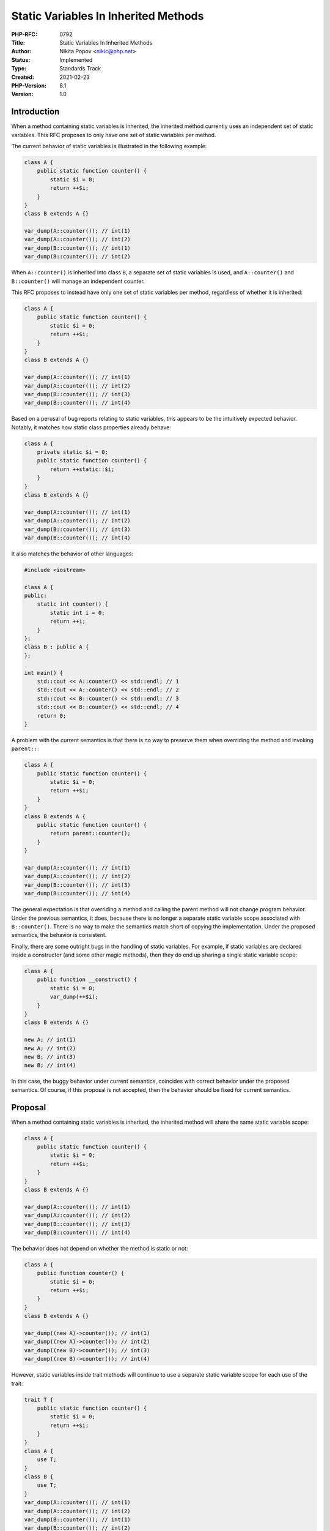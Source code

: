 Static Variables In Inherited Methods
=====================================

:PHP-RFC: 0792
:Title: Static Variables In Inherited Methods
:Author: Nikita Popov <nikic@php.net>
:Status: Implemented
:Type: Standards Track
:Created: 2021-02-23
:PHP-Version: 8.1
:Version: 1.0

Introduction
------------

When a method containing static variables is inherited, the inherited
method currently uses an independent set of static variables. This RFC
proposes to only have one set of static variables per method.

The current behavior of static variables is illustrated in the following
example:

.. code:: php

   class A {
       public static function counter() {
           static $i = 0;
           return ++$i;
       }
   }
   class B extends A {}

   var_dump(A::counter()); // int(1)
   var_dump(A::counter()); // int(2)
   var_dump(B::counter()); // int(1)
   var_dump(B::counter()); // int(2)

When ``A::counter()`` is inherited into class ``B``, a separate set of
static variables is used, and ``A::counter()`` and ``B::counter()`` will
manage an independent counter.

This RFC proposes to instead have only one set of static variables per
method, regardless of whether it is inherited:

.. code:: php

   class A {
       public static function counter() {
           static $i = 0;
           return ++$i;
       }
   }
   class B extends A {}

   var_dump(A::counter()); // int(1)
   var_dump(A::counter()); // int(2)
   var_dump(B::counter()); // int(3)
   var_dump(B::counter()); // int(4)

Based on a perusal of bug reports relating to static variables, this
appears to be the intuitively expected behavior. Notably, it matches how
static class properties already behave:

.. code:: php

   class A {
       private static $i = 0;
       public static function counter() {
           return ++static::$i;
       }
   }
   class B extends A {}

   var_dump(A::counter()); // int(1)
   var_dump(A::counter()); // int(2)
   var_dump(B::counter()); // int(3)
   var_dump(B::counter()); // int(4)

It also matches the behavior of other languages:

.. code:: cpp

   #include <iostream>

   class A {
   public:
       static int counter() {
           static int i = 0;
           return ++i;
       }
   };
   class B : public A {
   };

   int main() {
       std::cout << A::counter() << std::endl; // 1
       std::cout << A::counter() << std::endl; // 2
       std::cout << B::counter() << std::endl; // 3
       std::cout << B::counter() << std::endl; // 4
       return 0;
   }

A problem with the current semantics is that there is no way to preserve
them when overriding the method and invoking ``parent::``:

.. code:: php

   class A {
       public static function counter() {
           static $i = 0;
           return ++$i;
       }
   }
   class B extends A {
       public static function counter() {
           return parent::counter();
       }
   }

   var_dump(A::counter()); // int(1)
   var_dump(A::counter()); // int(2)
   var_dump(B::counter()); // int(3)
   var_dump(B::counter()); // int(4)

The general expectation is that overriding a method and calling the
parent method will not change program behavior. Under the previous
semantics, it does, because there is no longer a separate static
variable scope associated with ``B::counter()``. There is no way to make
the semantics match short of copying the implementation. Under the
proposed semantics, the behavior is consistent.

Finally, there are some outright bugs in the handling of static
variables. For example, if static variables are declared inside a
constructor (and some other magic methods), then they do end up sharing
a single static variable scope:

.. code:: php

   class A {
       public function __construct() {
           static $i = 0;
           var_dump(++$i);
       }
   }
   class B extends A {}

   new A; // int(1)
   new A; // int(2)
   new B; // int(3)
   new B; // int(4)

In this case, the buggy behavior under current semantics, coincides with
correct behavior under the proposed semantics. Of course, if this
proposal is not accepted, then the behavior should be fixed for current
semantics.

Proposal
--------

When a method containing static variables is inherited, the inherited
method will share the same static variable scope:

.. code:: php

   class A {
       public static function counter() {
           static $i = 0;
           return ++$i;
       }
   }
   class B extends A {}

   var_dump(A::counter()); // int(1)
   var_dump(A::counter()); // int(2)
   var_dump(B::counter()); // int(3)
   var_dump(B::counter()); // int(4)

The behavior does not depend on whether the method is static or not:

.. code:: php

   class A {
       public function counter() {
           static $i = 0;
           return ++$i;
       }
   }
   class B extends A {}
    
   var_dump((new A)->counter()); // int(1)
   var_dump((new A)->counter()); // int(2)
   var_dump((new B)->counter()); // int(3)
   var_dump((new B)->counter()); // int(4)

However, static variables inside trait methods will continue to use a
separate static variable scope for each use of the trait:

.. code:: php

   trait T {
       public static function counter() {
           static $i = 0;
           return ++$i;
       }
   }
   class A {
       use T;
   }
   class B {
       use T;
   }
   var_dump(A::counter()); // int(1)
   var_dump(A::counter()); // int(2)
   var_dump(B::counter()); // int(1)
   var_dump(B::counter()); // int(2)

This is consistent with the general semantics of traits as
"compiler-assisted copy and paste". The code behaves as-if the method
definition was literally pasted into both classes. This is also
consistent with the behavior of static properties in traits.
Additionally, it ensures that if a method is used multiple times under
different aliases, they will all have distinct static variables.

Backward Incompatible Changes
-----------------------------

The behavior of static variables in methods changes as described above.
The current behavior of static variables is not documented. I consider
it to be borderline buggy. Typical memoization use-cases for static
variables will not be affected (apart from memoizing more effectively).

Code that intentionally relies on the current behavior can be made
compatible by indexing the static variable by the class name:

.. code:: php

   class A {
       public function counter() {
           // This code works both for static and non-static methods.
           static $counters = [];
           $counters[static::class] ??= 0;
           return ++$counters[static::class];
       }
   }
   class B extends A {
   }

   var_dump((new A)->counter()); // int(1)
   var_dump((new A)->counter()); // int(2)
   var_dump((new B)->counter()); // int(1)
   var_dump((new B)->counter()); // int(2)

This code will work the same way both before and after the proposed
behavior change.

Vote
----

Voting started 2021-04-14 and ended 2021-04-28.

Question: Change static variable inheritance as proposed?
~~~~~~~~~~~~~~~~~~~~~~~~~~~~~~~~~~~~~~~~~~~~~~~~~~~~~~~~~

Voting Choices
^^^^^^^^^^^^^^

-  Yes
-  No

Additional Metadata
-------------------

:Implementation: https://github.com/php/php-src/pull/6719
:Original Authors: Nikita Popov nikic@php.net
:Original PHP Version: PHP 8.1
:Slug: static_variable_inheritance
:Wiki URL: https://wiki.php.net/rfc/static_variable_inheritance
